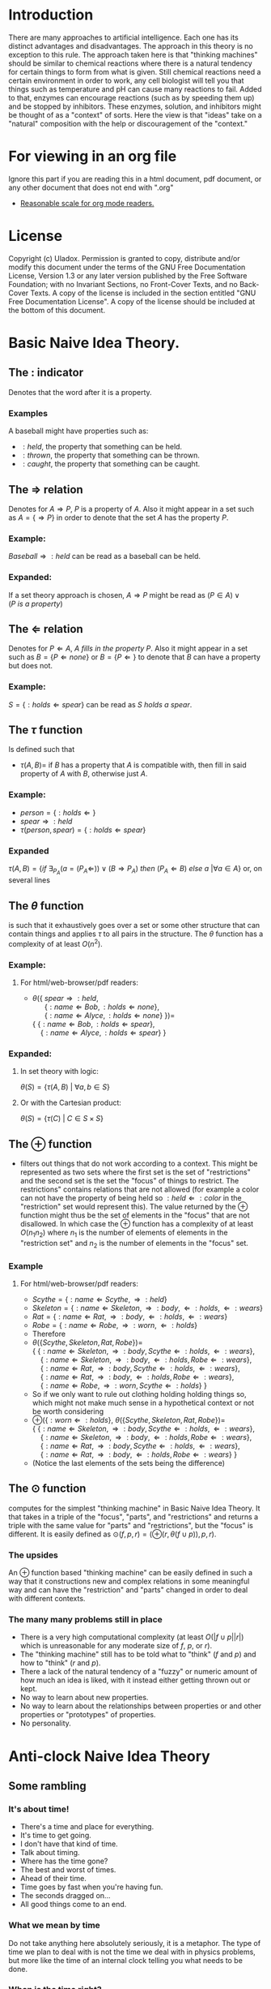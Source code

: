 #+OPTIONS: toc:nil author:nil date:nil
#+OPTIONS: title:nil
#+BIND: org-latex-title-command ""
#+STARTUP: latexpreview inlineimages entitiespretty
#+TITLE:
  [[./frontpage.png]]
#+Latex: \newpage
#+Latex: \title{Emacs as a Latex Editor}
#+Latex: \author{Uladox}
#+Latex: \date{\today}
#+Latex: \maketitle
#+TOC: headlines 2
#+Latex: \newpage
[[./ampersand.png]]
* Introduction
  There are many approaches to artificial intelligence. Each one has
  its distinct advantages and disadvantages. The approach in this
  theory is no exception to this rule. The approach taken here is that
  "thinking machines" should be similar to chemical reactions where
  there is a natural tendency for certain things to form from what is
  given. Still chemical reactions need a certain environment in order
  to work, any cell biologist will tell you that things such as
  temperature and pH can cause many reactions to fail. Added to that,
  enzymes can encourage reactions (such as by speeding them up) and be
  stopped by inhibitors. These enzymes, solution, and inhibitors might
  be thought of as a "context" of sorts. Here the view is that "ideas"
  take on a "natural" composition with the help or discouragement of
  the "context."
* For viewing in an org file
  Ignore this part if you are reading this in a html document, pdf
  document, or any other document that does not end with ".org"
  - [[elisp:(setq org-format-latex-options (plist-put org-format-latex-options :scale 1.25))][Reasonable scale for org mode readers.]]
* License
  Copyright (c)  Uladox.
  Permission is granted to copy, distribute and/or modify this document
  under the terms of the GNU Free Documentation License, Version 1.3
  or any later version published by the Free Software Foundation;
  with no Invariant Sections, no Front-Cover Texts, and no Back-Cover Texts.
  A copy of the license is included in the section entitled "GNU
  Free Documentation License". A copy of the license should be
  included at the bottom of this document.
* Basic Naive Idea Theory.
** The $:$ indicator
   Denotes that the word after it is a property.
*** Examples
    A baseball might have properties such as:
    - $:held$, the property that something can be held.
    - $:thrown$, the property that something can be thrown.
    - $:caught$, the property that something can be caught.
** The $\Rightarrow$ relation
   Denotes for \(A \Rightarrow P\), $P$ is a property of $A$. Also it
   might appear in a set such as \(A = \{ \Rightarrow P \}\) in order
   to denote that the set $A$ has the property $P$.
*** Example:
    \(Baseball \Rightarrow :held\) can be read as a baseball can be
    held.
*** Expanded:
    If a set theory approach is chosen, 
    \(A \Rightarrow P\) might be read as 
    \((P \in A) \vee (P~is~a~property)\)
** The $\Leftarrow$ relation
   Denotes for \(P \Leftarrow A,~A~fills~in~the~property~P\). Also it
   might appear in a set such as \(B = \{ P \Leftarrow none \}\) or
   \(B = \{ P \Leftarrow \}\) to denote that $B$ can have a property
   but does not.
*** Example:
    \(S = \{ :holds \Leftarrow spear \}\) can be read as \(S~holds~a~spear.\)
** The $\tau$ function
   Is defined such that 
   - \(\tau(A, B) =\) if $B$ has a property that $A$ is compatible
     with, then fill in said property of $A$ with $B$, otherwise just
     $A$.
*** Example:
     - \(person = \{ :holds \Leftarrow  \}\)
     - \(spear \Rightarrow :held\)
     - \(\tau(person, spear) = \{ :holds \Leftarrow spear \}\)
*** Expanded
    \(\tau(A, B) = 
    \{ if~\exists_{P_A}
    (a = (P_A \Leftarrow)) \vee (B \Rightarrow P_A) 
    ~then~(P_A \Leftarrow B)~else~a~ | \forall a \in A \}\)
    or, on several lines
    \begin{equation} 
    \tau(A,B)= \left.\left.
    \begin{cases}
    (P_A \Leftarrow B) &\mbox{if } \exists_{P_A} ( a = (P_A \Leftarrow)) \vee (B \Rightarrow P_A)\\
    a &\mbox{else }
    \end{cases}
    \right\vert\forall a \in A
    \right\}
    \end{equation}
** The $\theta$ function
   is such that it exhaustively goes over a set or some other
   structure that can contain things and applies $\tau$ to all pairs in
   the structure. The $\theta$ function has a complexity of at least
   $O(n^2)$.
*** Example:
**** For org mode readers:					   :noexport:
      - \( \\
        \theta(\{~spear \Rightarrow :held, \\
        ~~~~~~\{ :name \Leftarrow Bob, :holds \Leftarrow none \}, \\
        ~~~~~~\{ :name \Leftarrow Alyce, :holds \Leftarrow none \}~\}) = \\
        \{~\{ :name \Leftarrow Bob,   :holds \Leftarrow spear \}, \\
        ~~~~\{ :name \Leftarrow Alyce, :holds \Leftarrow spear \}~\}\)
**** For html/web-browser/pdf readers:
      - \(\theta(\{~spear \Rightarrow :held,\) \\
        \(~~~~~~\{ :name \Leftarrow Bob, :holds \Leftarrow none \},\) \\
        \(~~~~~~\{ :name \Leftarrow Alyce, :holds \Leftarrow none \}~\}) =\) \\
        \(\{~\{ :name \Leftarrow Bob,   :holds \Leftarrow spear \},\) \\
        \(~~~~\{ :name \Leftarrow Alyce, :holds \Leftarrow spear \}~\}\)
*** Expanded:
**** In set theory with logic:
     \(\theta(S) = \{ \tau(A, B)~|~\forall{}a,b \in S \} \)
**** Or with the Cartesian product:
     \(\theta(S) = \{ \tau(C)~|~C \in S \times S \}\)
** The $\oplus$ function
   - filters out things that do not work according to a context. This
     might be represented as two sets where the first set is the set
     of "restrictions" and the second set is the set the "focus" of
     things to restrict. The restrictions" contains relations that are
     not allowed (for example a color can not have the property of
     being held so \(:held \Leftarrow :color\) in the "restriction"
     set would represent this). The value returned by the $\oplus$
     function might thus be the set of elements in the "focus" that
     are not disallowed. In which case the $\oplus$ function has a
     complexity of at least $O(n_{1}n_{2})$ where $n_{1}$ is the
     number of elements of elements in the "restriction set" and
     $n_{2}$ is the number of elements in the "focus" set.
*** Example
**** For org mode readers:					   :noexport:
     - \(Scythe = \{ :name \Leftarrow Scythe, \Rightarrow :held \}\)
     - \(Skeleton = \{ :name \Leftarrow Skeleton, \Rightarrow :body,
       \Leftarrow :holds, \Leftarrow :wears \}\)
     - \(Rat = \{ :name \Leftarrow Rat, \Rightarrow :body,
       \Leftarrow :holds, \Leftarrow :wears \}\)
     - \(Robe = \{ :name \Leftarrow Robe, \Rightarrow :worn,
       \Leftarrow :holds \}\)
     - Therefore 
     - \(\\
       \theta(\{ Scythe, Skeleton, Rat, Robe \}) = \\
       \{~\{ :name \Leftarrow Skeleton, \Rightarrow :body,
       Scythe \Leftarrow :holds, \Leftarrow :wears \}, \\
       ~~~~\{ :name \Leftarrow Skeleton, \Rightarrow :body,
       \Leftarrow :holds, Robe \Leftarrow :wears \}, \\
       ~~~~\{ :name \Leftarrow Rat, \Rightarrow :body,
       Scythe \Leftarrow :holds, \Leftarrow :wears \}, \\
       ~~~~\{ :name \Leftarrow Rat, \Rightarrow :body,
       \Leftarrow :holds, Robe \Leftarrow :wears \}, \\
       ~~~~\{ :name \Leftarrow Robe, \Rightarrow :worn,
       Scythe \Leftarrow :holds \}~\}\)
     - So if we only want to rule out clothing holding holding things
       so, which might not make much sense in a hypothetical context or
       not be worth considering
       \(\\
       \oplus(\{ :worn \Leftarrow :holds \}, 
       \theta(\{ Scythe, Skeleton, Rat, Robe \})) = \\
       \{~\{ :name \Leftarrow Skeleton, \Rightarrow :body,
       Scythe \Leftarrow :holds, \Leftarrow :wears \}, \\
       ~~~~\{ :name \Leftarrow Skeleton, \Rightarrow :body,
       \Leftarrow :holds, Robe \Leftarrow :wears \}, \\
       ~~~~\{ :name \Leftarrow Rat, \Rightarrow :body,
       Scythe \Leftarrow :holds, \Leftarrow :wears \}, \\
       ~~~~\{ :name \Leftarrow Rat, \Rightarrow :body,
       \Leftarrow :holds, Robe \Leftarrow :wears \}~\}\)
     - (Notice the last elements of the sets being the difference)
**** For html/web-browser/pdf readers:
     - \(Scythe = \{ :name \Leftarrow Scythe, \Rightarrow :held \}\)
     - \(Skeleton = \{ :name \Leftarrow Skeleton, \Rightarrow :body,
       \Leftarrow :holds, \Leftarrow :wears \}\)
     - \(Rat = \{ :name \Leftarrow Rat, \Rightarrow :body,
       \Leftarrow :holds, \Leftarrow :wears \}\)
     - \(Robe = \{ :name \Leftarrow Robe, \Rightarrow :worn,
       \Leftarrow :holds \}\)
     - Therefore 
     - \(\theta(\{ Scythe, Skeleton, Rat, Robe \}) =\) \\
       \(\{~\{ :name \Leftarrow Skeleton, \Rightarrow :body,
       Scythe \Leftarrow :holds, \Leftarrow :wears \},\) \\
       \(~~~~\{ :name \Leftarrow Skeleton, \Rightarrow :body,
       \Leftarrow :holds, Robe \Leftarrow :wears \},\) \\
       \(~~~~\{ :name \Leftarrow Rat, \Rightarrow :body,
       Scythe \Leftarrow :holds, \Leftarrow :wears \},\) \\
       \(~~~~\{ :name \Leftarrow Rat, \Rightarrow :body,
       \Leftarrow :holds, Robe \Leftarrow :wears \},\) \\
       \(~~~~\{ :name \Leftarrow Robe, \Rightarrow :worn,
       Scythe \Leftarrow :holds \}~\}\)
     - So if we only want to rule out clothing holding holding things
       so, which might not make much sense in a hypothetical context or
       not be worth considering
     - \(\oplus(\{ :worn \Leftarrow :holds \},\)
       \(\theta(\{ Scythe, Skeleton, Rat, Robe \}) =\) \\
       \(\{~\{ :name \Leftarrow Skeleton, \Rightarrow :body,
       Scythe \Leftarrow :holds, \Leftarrow :wears \},\) \\
       \(~~~~\{ :name \Leftarrow Skeleton, \Rightarrow :body,
       \Leftarrow :holds, Robe \Leftarrow :wears \},\) \\
       \(~~~~\{ :name \Leftarrow Rat, \Rightarrow :body,
       Scythe \Leftarrow :holds, \Leftarrow :wears \},\) \\
       \(~~~~\{ :name \Leftarrow Rat, \Rightarrow :body,
       \Leftarrow :holds, Robe \Leftarrow :wears \}~\}\)
     - (Notice the last elements of the sets being the difference)
** The $\odot$ function
   computes for the simplest "thinking machine" in Basic Naive Idea
   Theory. It that takes in a triple of the "focus", "parts", and
   "restrictions" and returns a triple with the same value for "parts"
   and "restrictions", but the "focus" is different. It is easily
   defined as \(\odot(f, p, r) = (\oplus(r, \theta(f \cup p)), p,
   r)\).
*** The upsides
    An $\oplus$ function based "thinking machine" can be easily
    defined in such a way that it constructions new and complex
    relations in some meaningful way and can have the "restriction"
    and "parts" changed in order to deal with different contexts. 
*** The many many problems still in place
    - There is a very high computational complexity (at least
      $O(|f \cup p||r|)$ which is unreasonable for any moderate size of
      $f$, $p$, or $r$).
    - The "thinking machine" still has to be told what to "think" ($f$
      and $p$) and how to "think" ($r$ and $p$).
    - There a lack of the natural tendency of a "fuzzy" or numeric
      amount of how much an idea is liked, with it instead either
      getting thrown out or kept.
    - No way to learn about new properties.
    - No way to learn about the relationships between properties or
      and other properties or "prototypes" of properties.
    - No personality.
* Anti-clock Naive Idea Theory
  [[./clock.png]]
** Some rambling
*** It's about time!
    - There's a time and place for everything.
    - It's time to get going.
    - I don't have that kind of time.
    - Talk about timing.
    - Where has the time gone?
    - The best and worst of times.
    - Ahead of their time.
    - Time goes by fast when you're having fun.
    - The seconds dragged on...
    - All good things come to an end.
*** What we mean by time
    Do not take anything here absolutely seriously, it is a
    metaphor. The type of time we plan to deal with is not the time
    we deal with in physics problems, but more like the time of an
    internal clock telling you what needs to be done.
*** When is the time right?
    How do we know when it is a time to sleep, a time to eat, a time to
    cry, a time to know, a time to pretend, a time to sigh, a time to
    read, a time finish what must be done, and a time to give up?
*** Rephrasing the problem
    Say $U_t$ is the set of all times (it is denoted as $U_t$ because if
    we are dealing with a system of times, it would be the universe of
    discourse). So how would we map from this set at any given moment
    to a specific time? We could image a 12 hour clock[1] as a mapping
    from a subset of $U_t$ containing twelve times to a single one of
    those. So what determines what time evaluated form this mapping?
    Well, time. That is confusing, so we will denote this time that
    influences the result of the mapping as a member of the set of
    $U_T$. With this in place a clock might be represented as 
    - A triple $(f, S_t,T_1)$, with $S_t \subseteq U_t$, $T_1 \in U_T$ and
      a function $f$ that takes in the triple and returns a pair
      containing a triple that can be reused with $f$ and a time $t$. 
    - Such that $f((f,S_t,T_1)) = ((f,S_t,T_2),t)$ with $T_2 \in U_T$ and $t
      \in S_t$.
    \begin{align}
    E_0 &= mc^2                              \\
    E &= \frac{mc^2}{\sqrt{1-\frac{v^2}{c^2}}}
    \end{align}
** From sets to times
   The domain of discourse, also called the universe of discourse,
   universal set, or simply universe, is the set of entities over
   which certain variables of interest in some formal treatment may
   range. If we let $U_c$ represent the universe of discourse for all
   times, $U_c$ would probably impossible to represent in any
   meaningful fashion. This is because as a culture changes and
   evolves what there is time for changes, once there was a time for
   human sacrifices, now there is a time for programming. $U_c$
   therefore must either evolve.
** The anti-clock
   How do we know what it is a time for? Clocks tell what time is, so
   we will call something that tells time what it is the anti-clock.
** Some sum-clocks
   If every anti-clocked told the universal clock what it was a time
   for then the universal clock for any reasonably complex system
   would be 
* License (GNU Free Documentation License, Version 1.3)

                GNU Free Documentation License
                 Version 1.3, 3 November 2008


 Copyright (C) 2000, 2001, 2002, 2007, 2008 Free Software Foundation, Inc.
     <http://fsf.org/>
 Everyone is permitted to copy and distribute verbatim copies
 of this license document, but changing it is not allowed.

0. PREAMBLE

The purpose of this License is to make a manual, textbook, or other
functional and useful document "free" in the sense of freedom: to
assure everyone the effective freedom to copy and redistribute it,
with or without modifying it, either commercially or noncommercially.
Secondarily, this License preserves for the author and publisher a way
to get credit for their work, while not being considered responsible
for modifications made by others.

This License is a kind of "copyleft", which means that derivative
works of the document must themselves be free in the same sense.  It
complements the GNU General Public License, which is a copyleft
license designed for free software.

We have designed this License in order to use it for manuals for free
software, because free software needs free documentation: a free
program should come with manuals providing the same freedoms that the
software does.  But this License is not limited to software manuals;
it can be used for any textual work, regardless of subject matter or
whether it is published as a printed book.  We recommend this License
principally for works whose purpose is instruction or reference.


1. APPLICABILITY AND DEFINITIONS

This License applies to any manual or other work, in any medium, that
contains a notice placed by the copyright holder saying it can be
distributed under the terms of this License.  Such a notice grants a
world-wide, royalty-free license, unlimited in duration, to use that
work under the conditions stated herein.  The "Document", below,
refers to any such manual or work.  Any member of the public is a
licensee, and is addressed as "you".  You accept the license if you
copy, modify or distribute the work in a way requiring permission
under copyright law.

A "Modified Version" of the Document means any work containing the
Document or a portion of it, either copied verbatim, or with
modifications and/or translated into another language.

A "Secondary Section" is a named appendix or a front-matter section of
the Document that deals exclusively with the relationship of the
publishers or authors of the Document to the Document's overall
subject (or to related matters) and contains nothing that could fall
directly within that overall subject.  (Thus, if the Document is in
part a textbook of mathematics, a Secondary Section may not explain
any mathematics.)  The relationship could be a matter of historical
connection with the subject or with related matters, or of legal,
commercial, philosophical, ethical or political position regarding
them.

The "Invariant Sections" are certain Secondary Sections whose titles
are designated, as being those of Invariant Sections, in the notice
that says that the Document is released under this License.  If a
section does not fit the above definition of Secondary then it is not
allowed to be designated as Invariant.  The Document may contain zero
Invariant Sections.  If the Document does not identify any Invariant
Sections then there are none.

The "Cover Texts" are certain short passages of text that are listed,
as Front-Cover Texts or Back-Cover Texts, in the notice that says that
the Document is released under this License.  A Front-Cover Text may
be at most 5 words, and a Back-Cover Text may be at most 25 words.

A "Transparent" copy of the Document means a machine-readable copy,
represented in a format whose specification is available to the
general public, that is suitable for revising the document
straightforwardly with generic text editors or (for images composed of
pixels) generic paint programs or (for drawings) some widely available
drawing editor, and that is suitable for input to text formatters or
for automatic translation to a variety of formats suitable for input
to text formatters.  A copy made in an otherwise Transparent file
format whose markup, or absence of markup, has been arranged to thwart
or discourage subsequent modification by readers is not Transparent.
An image format is not Transparent if used for any substantial amount
of text.  A copy that is not "Transparent" is called "Opaque".

Examples of suitable formats for Transparent copies include plain
ASCII without markup, Texinfo input format, LaTeX input format, SGML
or XML using a publicly available DTD, and standard-conforming simple
HTML, PostScript or PDF designed for human modification.  Examples of
transparent image formats include PNG, XCF and JPG.  Opaque formats
include proprietary formats that can be read and edited only by
proprietary word processors, SGML or XML for which the DTD and/or
processing tools are not generally available, and the
machine-generated HTML, PostScript or PDF produced by some word
processors for output purposes only.

The "Title Page" means, for a printed book, the title page itself,
plus such following pages as are needed to hold, legibly, the material
this License requires to appear in the title page.  For works in
formats which do not have any title page as such, "Title Page" means
the text near the most prominent appearance of the work's title,
preceding the beginning of the body of the text.

The "publisher" means any person or entity that distributes copies of
the Document to the public.

A section "Entitled XYZ" means a named subunit of the Document whose
title either is precisely XYZ or contains XYZ in parentheses following
text that translates XYZ in another language.  (Here XYZ stands for a
specific section name mentioned below, such as "Acknowledgements",
"Dedications", "Endorsements", or "History".)  To "Preserve the Title"
of such a section when you modify the Document means that it remains a
section "Entitled XYZ" according to this definition.

The Document may include Warranty Disclaimers next to the notice which
states that this License applies to the Document.  These Warranty
Disclaimers are considered to be included by reference in this
License, but only as regards disclaiming warranties: any other
implication that these Warranty Disclaimers may have is void and has
no effect on the meaning of this License.

2. VERBATIM COPYING

You may copy and distribute the Document in any medium, either
commercially or noncommercially, provided that this License, the
copyright notices, and the license notice saying this License applies
to the Document are reproduced in all copies, and that you add no
other conditions whatsoever to those of this License.  You may not use
technical measures to obstruct or control the reading or further
copying of the copies you make or distribute.  However, you may accept
compensation in exchange for copies.  If you distribute a large enough
number of copies you must also follow the conditions in section 3.

You may also lend copies, under the same conditions stated above, and
you may publicly display copies.


3. COPYING IN QUANTITY

If you publish printed copies (or copies in media that commonly have
printed covers) of the Document, numbering more than 100, and the
Document's license notice requires Cover Texts, you must enclose the
copies in covers that carry, clearly and legibly, all these Cover
Texts: Front-Cover Texts on the front cover, and Back-Cover Texts on
the back cover.  Both covers must also clearly and legibly identify
you as the publisher of these copies.  The front cover must present
the full title with all words of the title equally prominent and
visible.  You may add other material on the covers in addition.
Copying with changes limited to the covers, as long as they preserve
the title of the Document and satisfy these conditions, can be treated
as verbatim copying in other respects.

If the required texts for either cover are too voluminous to fit
legibly, you should put the first ones listed (as many as fit
reasonably) on the actual cover, and continue the rest onto adjacent
pages.

If you publish or distribute Opaque copies of the Document numbering
more than 100, you must either include a machine-readable Transparent
copy along with each Opaque copy, or state in or with each Opaque copy
a computer-network location from which the general network-using
public has access to download using public-standard network protocols
a complete Transparent copy of the Document, free of added material.
If you use the latter option, you must take reasonably prudent steps,
when you begin distribution of Opaque copies in quantity, to ensure
that this Transparent copy will remain thus accessible at the stated
location until at least one year after the last time you distribute an
Opaque copy (directly or through your agents or retailers) of that
edition to the public.

It is requested, but not required, that you contact the authors of the
Document well before redistributing any large number of copies, to
give them a chance to provide you with an updated version of the
Document.


4. MODIFICATIONS

You may copy and distribute a Modified Version of the Document under
the conditions of sections 2 and 3 above, provided that you release
the Modified Version under precisely this License, with the Modified
Version filling the role of the Document, thus licensing distribution
and modification of the Modified Version to whoever possesses a copy
of it.  In addition, you must do these things in the Modified Version:

A. Use in the Title Page (and on the covers, if any) a title distinct
   from that of the Document, and from those of previous versions
   (which should, if there were any, be listed in the History section
   of the Document).  You may use the same title as a previous version
   if the original publisher of that version gives permission.
B. List on the Title Page, as authors, one or more persons or entities
   responsible for authorship of the modifications in the Modified
   Version, together with at least five of the principal authors of the
   Document (all of its principal authors, if it has fewer than five),
   unless they release you from this requirement.
C. State on the Title page the name of the publisher of the
   Modified Version, as the publisher.
D. Preserve all the copyright notices of the Document.
E. Add an appropriate copyright notice for your modifications
   adjacent to the other copyright notices.
F. Include, immediately after the copyright notices, a license notice
   giving the public permission to use the Modified Version under the
   terms of this License, in the form shown in the Addendum below.
G. Preserve in that license notice the full lists of Invariant Sections
   and required Cover Texts given in the Document's license notice.
H. Include an unaltered copy of this License.
I. Preserve the section Entitled "History", Preserve its Title, and add
   to it an item stating at least the title, year, new authors, and
   publisher of the Modified Version as given on the Title Page.  If
   there is no section Entitled "History" in the Document, create one
   stating the title, year, authors, and publisher of the Document as
   given on its Title Page, then add an item describing the Modified
   Version as stated in the previous sentence.
J. Preserve the network location, if any, given in the Document for
   public access to a Transparent copy of the Document, and likewise
   the network locations given in the Document for previous versions
   it was based on.  These may be placed in the "History" section.
   You may omit a network location for a work that was published at
   least four years before the Document itself, or if the original
   publisher of the version it refers to gives permission.
K. For any section Entitled "Acknowledgements" or "Dedications",
   Preserve the Title of the section, and preserve in the section all
   the substance and tone of each of the contributor acknowledgements
   and/or dedications given therein.
L. Preserve all the Invariant Sections of the Document,
   unaltered in their text and in their titles.  Section numbers
   or the equivalent are not considered part of the section titles.
M. Delete any section Entitled "Endorsements".  Such a section
   may not be included in the Modified Version.
N. Do not retitle any existing section to be Entitled "Endorsements"
   or to conflict in title with any Invariant Section.
O. Preserve any Warranty Disclaimers.

If the Modified Version includes new front-matter sections or
appendices that qualify as Secondary Sections and contain no material
copied from the Document, you may at your option designate some or all
of these sections as invariant.  To do this, add their titles to the
list of Invariant Sections in the Modified Version's license notice.
These titles must be distinct from any other section titles.

You may add a section Entitled "Endorsements", provided it contains
nothing but endorsements of your Modified Version by various
parties--for example, statements of peer review or that the text has
been approved by an organization as the authoritative definition of a
standard.

You may add a passage of up to five words as a Front-Cover Text, and a
passage of up to 25 words as a Back-Cover Text, to the end of the list
of Cover Texts in the Modified Version.  Only one passage of
Front-Cover Text and one of Back-Cover Text may be added by (or
through arrangements made by) any one entity.  If the Document already
includes a cover text for the same cover, previously added by you or
by arrangement made by the same entity you are acting on behalf of,
you may not add another; but you may replace the old one, on explicit
permission from the previous publisher that added the old one.

The author(s) and publisher(s) of the Document do not by this License
give permission to use their names for publicity for or to assert or
imply endorsement of any Modified Version.


5. COMBINING DOCUMENTS

You may combine the Document with other documents released under this
License, under the terms defined in section 4 above for modified
versions, provided that you include in the combination all of the
Invariant Sections of all of the original documents, unmodified, and
list them all as Invariant Sections of your combined work in its
license notice, and that you preserve all their Warranty Disclaimers.

The combined work need only contain one copy of this License, and
multiple identical Invariant Sections may be replaced with a single
copy.  If there are multiple Invariant Sections with the same name but
different contents, make the title of each such section unique by
adding at the end of it, in parentheses, the name of the original
author or publisher of that section if known, or else a unique number.
Make the same adjustment to the section titles in the list of
Invariant Sections in the license notice of the combined work.

In the combination, you must combine any sections Entitled "History"
in the various original documents, forming one section Entitled
"History"; likewise combine any sections Entitled "Acknowledgements",
and any sections Entitled "Dedications".  You must delete all sections
Entitled "Endorsements".


6. COLLECTIONS OF DOCUMENTS

You may make a collection consisting of the Document and other
documents released under this License, and replace the individual
copies of this License in the various documents with a single copy
that is included in the collection, provided that you follow the rules
of this License for verbatim copying of each of the documents in all
other respects.

You may extract a single document from such a collection, and
distribute it individually under this License, provided you insert a
copy of this License into the extracted document, and follow this
License in all other respects regarding verbatim copying of that
document.


7. AGGREGATION WITH INDEPENDENT WORKS

A compilation of the Document or its derivatives with other separate
and independent documents or works, in or on a volume of a storage or
distribution medium, is called an "aggregate" if the copyright
resulting from the compilation is not used to limit the legal rights
of the compilation's users beyond what the individual works permit.
When the Document is included in an aggregate, this License does not
apply to the other works in the aggregate which are not themselves
derivative works of the Document.

If the Cover Text requirement of section 3 is applicable to these
copies of the Document, then if the Document is less than one half of
the entire aggregate, the Document's Cover Texts may be placed on
covers that bracket the Document within the aggregate, or the
electronic equivalent of covers if the Document is in electronic form.
Otherwise they must appear on printed covers that bracket the whole
aggregate.


8. TRANSLATION

Translation is considered a kind of modification, so you may
distribute translations of the Document under the terms of section 4.
Replacing Invariant Sections with translations requires special
permission from their copyright holders, but you may include
translations of some or all Invariant Sections in addition to the
original versions of these Invariant Sections.  You may include a
translation of this License, and all the license notices in the
Document, and any Warranty Disclaimers, provided that you also include
the original English version of this License and the original versions
of those notices and disclaimers.  In case of a disagreement between
the translation and the original version of this License or a notice
or disclaimer, the original version will prevail.

If a section in the Document is Entitled "Acknowledgements",
"Dedications", or "History", the requirement (section 4) to Preserve
its Title (section 1) will typically require changing the actual
title.


9. TERMINATION

You may not copy, modify, sublicense, or distribute the Document
except as expressly provided under this License.  Any attempt
otherwise to copy, modify, sublicense, or distribute it is void, and
will automatically terminate your rights under this License.

However, if you cease all violation of this License, then your license
from a particular copyright holder is reinstated (a) provisionally,
unless and until the copyright holder explicitly and finally
terminates your license, and (b) permanently, if the copyright holder
fails to notify you of the violation by some reasonable means prior to
60 days after the cessation.

Moreover, your license from a particular copyright holder is
reinstated permanently if the copyright holder notifies you of the
violation by some reasonable means, this is the first time you have
received notice of violation of this License (for any work) from that
copyright holder, and you cure the violation prior to 30 days after
your receipt of the notice.

Termination of your rights under this section does not terminate the
licenses of parties who have received copies or rights from you under
this License.  If your rights have been terminated and not permanently
reinstated, receipt of a copy of some or all of the same material does
not give you any rights to use it.


10. FUTURE REVISIONS OF THIS LICENSE

The Free Software Foundation may publish new, revised versions of the
GNU Free Documentation License from time to time.  Such new versions
will be similar in spirit to the present version, but may differ in
detail to address new problems or concerns.  See
http://www.gnu.org/copyleft/.

Each version of the License is given a distinguishing version number.
If the Document specifies that a particular numbered version of this
License "or any later version" applies to it, you have the option of
following the terms and conditions either of that specified version or
of any later version that has been published (not as a draft) by the
Free Software Foundation.  If the Document does not specify a version
number of this License, you may choose any version ever published (not
as a draft) by the Free Software Foundation.  If the Document
specifies that a proxy can decide which future versions of this
License can be used, that proxy's public statement of acceptance of a
version permanently authorizes you to choose that version for the
Document.

11. RELICENSING

"Massive Multiauthor Collaboration Site" (or "MMC Site") means any
World Wide Web server that publishes copyrightable works and also
provides prominent facilities for anybody to edit those works.  A
public wiki that anybody can edit is an example of such a server.  A
"Massive Multiauthor Collaboration" (or "MMC") contained in the site
means any set of copyrightable works thus published on the MMC site.

"CC-BY-SA" means the Creative Commons Attribution-Share Alike 3.0 
license published by Creative Commons Corporation, a not-for-profit 
corporation with a principal place of business in San Francisco, 
California, as well as future copyleft versions of that license 
published by that same organization.

"Incorporate" means to publish or republish a Document, in whole or in 
part, as part of another Document.

An MMC is "eligible for relicensing" if it is licensed under this 
License, and if all works that were first published under this License 
somewhere other than this MMC, and subsequently incorporated in whole or 
in part into the MMC, (1) had no cover texts or invariant sections, and 
(2) were thus incorporated prior to November 1, 2008.

The operator of an MMC Site may republish an MMC contained in the site
under CC-BY-SA on the same site at any time before August 1, 2009,
provided the MMC is eligible for relicensing.


ADDENDUM: How to use this License for your documents

To use this License in a document you have written, include a copy of
the License in the document and put the following copyright and
license notices just after the title page:

    Copyright (c)  YEAR  YOUR NAME.
    Permission is granted to copy, distribute and/or modify this document
    under the terms of the GNU Free Documentation License, Version 1.3
    or any later version published by the Free Software Foundation;
    with no Invariant Sections, no Front-Cover Texts, and no Back-Cover Texts.
    A copy of the license is included in the section entitled "GNU
    Free Documentation License".

If you have Invariant Sections, Front-Cover Texts and Back-Cover Texts,
replace the "with...Texts." line with this:

    with the Invariant Sections being LIST THEIR TITLES, with the
    Front-Cover Texts being LIST, and with the Back-Cover Texts being LIST.

If you have Invariant Sections without Cover Texts, or some other
combination of the three, merge those two alternatives to suit the
situation.

If your document contains nontrivial examples of program code, we
recommend releasing these examples in parallel under your choice of
free software license, such as the GNU General Public License,
to permit their use in free software.

* Footnotes

[1] 
  I know, it tells a different definition of time then what we are
  working with, but pretend that instead of hours and a constant
  increment of time we are dealing with some arbitrary set of times
  and some other mechanism for changing from one to the next.

\begin{equation}
  \left.\frac{\frac{1}{x}}{\frac{5}{1+\frac{x}{7}}}\right\vert_{-5}^{17}
\end{equation}
